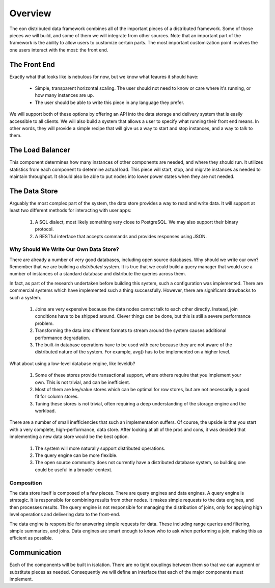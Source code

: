 Overview
==========================================

The eon distributed data framework combines all of the important pieces of a
distributed framework. Some of those pieces we will build, and some of them
we will integrate from other sources. Note that an important part of the
framework is the ability to allow users to customize certain parts. The most
important customization point involves the one users interact with the most:
the front end.

The Front End
--------------

Exactly what that looks like is nebulous for now, but we know what feaures it
should have:

  * Simple, transparent horizontal scaling. The user should not need to know or
    care where it's running, or how many instances are up.
  * The user should be able to write this piece in any language they prefer.

We will support both of these options by offering an API into the data storage
and delivery system that is easily accessible to all clients. We will also
build a system that allows a user to specify what running their front end means.
In other words, they will provide a simple recipe that will give us a way to
start and stop instances, and a way to talk to them.

The Load Balancer
------------------

This component determines how many instances of other components are needed,
and where they should run. It utilizes statistics from each component to
determine actual load. This piece will start, stop, and migrate instances as
needed to maintain throughput. It should also be able to put nodes into lower
power states when they are not needed.

The Data Store
---------------

Arguably the most complex part of the system, the data store provides a way to
read and write data. It will support at least two different methods for
interacting with user apps:

 #. A SQL dialect, most likely something very close to PostgreSQL. We may also
    support their binary protocol.
 #. A RESTful interface that accepts commands and provides responses using JSON.


Why Should We Write Our Own Data Store?
~~~~~~~~~~~~~~~~~~~~~~~~~~~~~~~~~~~~~~~~

There are already a number of very good databases, including open source
databases. Why should we write our own? Remember that we are building a
*distributed* system. It is true that we could build a query manager that would
use a number of instances of a standard database and distribute the queries
across them.

In fact, as part of the research undertaken before building this system, such
a configuration was implemented. There are commercial systems which have
implemented such a thing successfully. However, there are significant drawbacks
to such a system.

  #. Joins are very expensive because the data nodes cannot talk to each other
     directly. Instead, join conditions have to be shipped around. Clever things
     can be done, but this is still a severe performance problem.
  #. Transforming the data into different formats to stream around the system
     causes additional performance degradation.
  #. The built-in database operations have to be used with care because they are
     not aware of the distributed nature of the system. For example, avg()
     has to be implemented on a higher level.

What about using a low-level database engine, like leveldb?

  #. Some of these stores provide transactional support, where others require
     that you implement your own. This is not trivial, and can be inefficient.
  #. Most of them are key/value stores which can be optimal for row stores,
     but are not necessarily a good fit for column stores.
  #. Tuning these stores is not trivial, often requiring a deep understanding of
     the storage engine and the workload.

There are a number of small inefficiencies that such an implementation suffers.
Of course, the upside is that you start with a very complete, high-performance,
data store. After looking at all of the pros and cons, it was decided that
implementing a new data store would be the best option.

  #. The system will more naturally support distributed operations.
  #. The query engine can be more flexible.
  #. The open source community does not currently have a distributed database
     system, so building one could be useful in a broader context.


Composition
~~~~~~~~~~~~

The data store itself is composed of a few pieces. There are query engines and
data engines. A query engine is strategic. It is responsible for combining
results from other nodes. It makes simple requests to the data engines, and
then processes results. The query engine is not responsible for managing
the distribution of joins, only for applying high level operations and
delivering data to the front-end.

The data engine is responsible for answering simple requests for data. These
including range queries and filtering, simple summaries, and joins. Data engines
are smart enough to know who to ask when performing a join, making this as
efficient as possible.

Communication
--------------

Each of the components will be built in isolation. There are no tight couplings
between them so that we can augment or substitute pieces as needed. Consequently
we will define an interface that each of the major components must implement.
